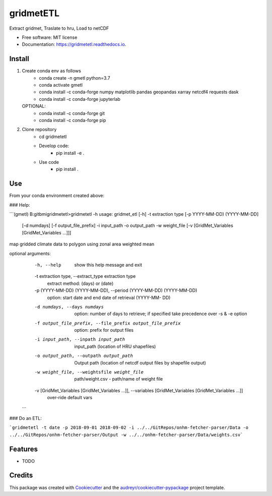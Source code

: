 ==========
gridmetETL
==========


.. image:: https://img.shields.io/pypi/v/gridmetetl.svg
        :target: https://pypi.python.org/pypi/gridmetetl

.. image:: https://img.shields.io/travis/rmcd-mscb/gridmetetl.svg
        :target: https://travis-ci.com/rmcd-mscb/gridmetetl

.. image:: https://readthedocs.org/projects/gridmetetl/badge/?version=latest
        :target: https://gridmetetl.readthedocs.io/en/latest/?badge=latest
        :alt: Documentation Status




Extract gridmet, Traslate to hru, Load to netCDF


* Free software: MIT license
* Documentation: https://gridmetetl.readthedocs.io.

Install
-------
1. Create conda env as follows
    * conda create -n gmetl python=3.7
    * conda activate gmetl
    * conda install -c conda-forge numpy matplotlib pandas geopandas xarray netcdf4 requests dask
    * conda install -c conda-forge jupyterlab
   OPTIONAL:
    * conda install -c conda-forge git
    * conda install -c conda-forge pip

2. Clone repository
    * cd gridmetetl
    * Develop code:
        * pip install -e .
    * Use code
        * pip install .
Use
-------
From your conda environment created above:

### Help:

```(gmetl) B:\gitbmi\gridmetetl>gridmetetl -h
usage: gridmet_etl [-h] -t extraction type [-p YYYY-MM-DD) (YYYY-MM-DD]
                   [-d numdays] [-f output_file_prefix] -i input_path -o
                   output_path -w weight_file
                   [-v [GridMet_Variables [GridMet_Variables ...]]]

map gridded climate data to polygon using zonal area weighted mean

optional arguments:
  -h, --help            show this help message and exit
  -t extraction type, --extract_type extraction type
                        extract method: (days) or (date)
  -p (YYYY-MM-DD) (YYYY-MM-DD), --period (YYYY-MM-DD) (YYYY-MM-DD)
                        option: start date and end date of retrieval (YYYY-MM-
                        DD)
  -d numdays, --days numdays
                        option: number of days to retrieve; if specified take
                        precedence over -s & -e option
  -f output_file_prefix, --file_prefix output_file_prefix
                        option: prefix for output files
  -i input_path, --inpath input_path
                        input_path (location of HRU shapefiles)
  -o output_path, --outpath output_path
                        Output path (location of netcdf output files by
                        shapefile output)
  -w weight_file, --weightsfile weight_file
                        path/weight.csv - path/name of weight file
  -v [GridMet_Variables [GridMet_Variables ...]], --variables [GridMet_Variables [GridMet_Variables ...]]
                        over-ride default vars
 ```
### Do an ETL:

```gridmetetl -t date -p 2018-09-01 2018-09-02 -i ../../GitRepos/onhm-fetcher-parser/Data -o ../../GitRepos/onhm-fetcher-parser/Output -w ../../onhm-fetcher-parser/Data/weights.csv```

Features
--------

* TODO

Credits
-------

This package was created with Cookiecutter_ and the `audreyr/cookiecutter-pypackage`_ project template.

.. _Cookiecutter: https://github.com/audreyr/cookiecutter
.. _`audreyr/cookiecutter-pypackage`: https://github.com/audreyr/cookiecutter-pypackage
